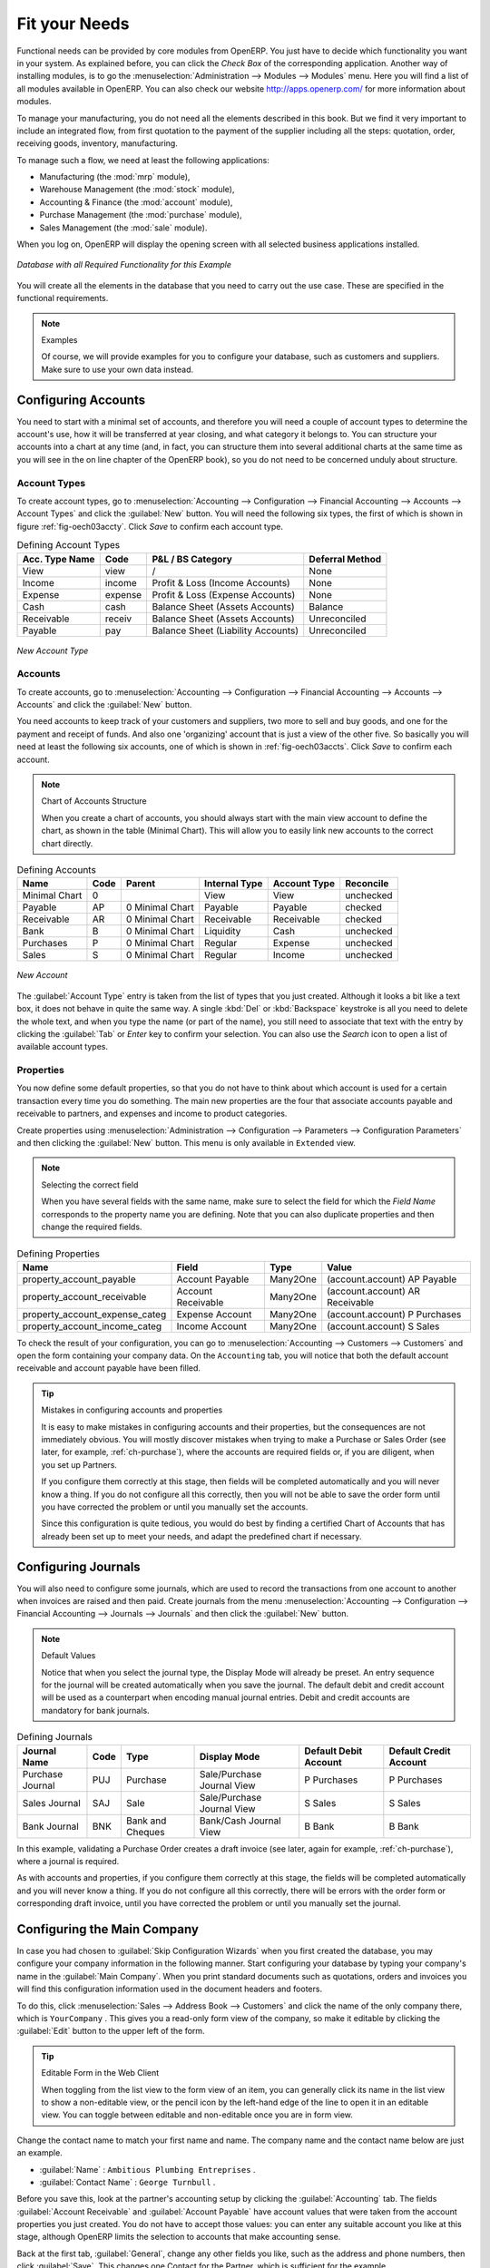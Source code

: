 Fit your Needs
==============

.. index::
   single: module; product
   single: module; stock
   single: module; account
   single: module; purchase
   single: module; sale
   single: module; mrp

Functional needs can be provided by core modules from OpenERP. You just have to decide which functionality
you want in your system. As explained before, you can click the `Check Box` of the corresponding application. Another way of installing modules, is to go the :menuselection:`Administration --> Modules --> Modules` menu. Here you will find a list of all modules available in OpenERP. You can also check our website http://apps.openerp.com/ for more information about modules.

To manage your manufacturing, you do not need all the elements described in this book. But we find it very important to include an integrated flow, from first quotation to the payment of the supplier including all the steps: quotation, order, receiving goods, inventory, manufacturing. 

To manage such a flow, we need at least the following applications:

* Manufacturing (the :mod:`mrp` module),

* Warehouse Management (the :mod:`stock` module),

* Accounting & Finance (the :mod:`account` module),

* Purchase Management (the :mod:`purchase` module),

* Sales Management (the :mod:`sale` module).

When you log on, OpenERP will display the opening screen with all selected business applications installed.

.. _fig-manexample:

.. figure:: images/openerp_man_main.png
   :scale: 65
   :align: center

   *Database with all Required Functionality for this Example*

You will create all the elements in the database that you need to carry out the use case. These are
specified in the functional requirements.

.. note:: Examples

        Of course, we will provide examples for you to configure your database, such as customers and suppliers. Make sure to use your own data instead.

.. index::
   single: accounts; configuring
   
Configuring Accounts
--------------------

You need to start with a minimal set of accounts, and therefore you will need a couple of account types to determine the account's use, how it will be transferred at year closing, and what category it belongs to. You can structure your accounts into a chart at any time (and, in fact, you can structure them into several additional charts at the same time as you will see in the on line chapter of the OpenERP book), so you do not need to be concerned unduly about structure.

.. index::
   single: account types

Account Types
^^^^^^^^^^^^^

To create account types, go to :menuselection:`Accounting --> Configuration --> 
Financial Accounting --> Accounts --> Account Types` and click the :guilabel:`New` button. You will need the following six types, the first of which is shown in figure :ref:`fig-oech03accty`. Click `Save` to confirm each account type.

.. table:: Defining Account Types

   ============== ======== ================================== ===============
   Acc. Type Name Code     P&L / BS Category                  Deferral Method
   ============== ======== ================================== ===============
   View           view     /                                  None           
   Income         income   Profit & Loss (Income Accounts)    None   
   Expense        expense  Profit & Loss (Expense Accounts)   None   
   Cash           cash     Balance Sheet (Assets Accounts)    Balance        
   Receivable     receiv   Balance Sheet (Assets Accounts)    Unreconciled  
   Payable        pay      Balance Sheet (Liability Accounts) Unreconciled  
   ============== ======== ================================== ===============

.. _fig-oech03accty:

.. figure::  images/openerp_ch03_acctype.png
   :align: center
   :scale: 80

   *New Account Type*
   
Accounts
^^^^^^^^

To create accounts, go to :menuselection:`Accounting --> Configuration --> Financial Accounting --> Accounts --> Accounts` and click the :guilabel:`New` button. 

You need accounts to keep track of your customers and suppliers, two more to sell and buy goods, and one for the payment and receipt of funds. And also one 'organizing' account that is just a view of the other five. So basically you will need at least the following six accounts, one of which is shown in :ref:`fig-oech03accts`. Click `Save` to confirm each account.

.. note:: Chart of Accounts Structure

        When you create a chart of accounts, you should always start with the main view account to define the chart, as shown in the table (Minimal Chart). This will allow you to easily link new accounts to the correct chart directly.        

.. table:: Defining Accounts

   ============= ==== =============== ============= ============ =========
   Name          Code Parent          Internal Type Account Type Reconcile
   ============= ==== =============== ============= ============ =========
   Minimal Chart 0                    View          View         unchecked
   Payable       AP   0 Minimal Chart Payable       Payable      checked
   Receivable    AR   0 Minimal Chart Receivable    Receivable   checked
   Bank          B    0 Minimal Chart Liquidity     Cash         unchecked
   Purchases     P    0 Minimal Chart Regular       Expense      unchecked
   Sales         S    0 Minimal Chart Regular       Income       unchecked
   ============= ==== =============== ============= ============ =========

.. _fig-oech03accts:

.. figure::  images/openerp_ch03_accts.png
   :align: center
   :scale: 80

   *New Account*

The :guilabel:`Account Type` entry is taken from the list of types that you just created.
Although it looks a bit like a text box, it does not behave in quite the same way.
A single :kbd:`Del` or :kbd:`Backspace` keystroke is all you need to delete the whole text,
and when you type the name (or part of the name), you still need to associate that text
with the entry by clicking the :guilabel:`Tab` or `Enter` key to confirm your selection. You can also use the `Search` icon to open a list of available account types.

.. index::
   single: properties; defining

Properties
^^^^^^^^^^

You now define some default properties, so that you do not have to think about
which account is used for a certain transaction every time you do something.
The main new properties are the four that associate accounts payable and receivable
to partners, and expenses and income to product categories.

Create properties using :menuselection:`Administration --> Configuration --> 
Parameters --> Configuration Parameters` and then clicking the :guilabel:`New` button.
This menu is only available in ``Extended`` view. 

.. note:: Selecting the correct field

        When you have several fields with the same name, make sure to select the field for which the `Field Name` corresponds to the property name you are defining. Note that you can also duplicate properties and then change the required fields.

.. table:: Defining Properties

   ============================== ================== ======== ===============================
   Name                           Field              Type     Value                          
   ============================== ================== ======== ===============================
   property_account_payable       Account Payable    Many2One (account.account) AP Payable   
   property_account_receivable    Account Receivable Many2One (account.account) AR Receivable
   property_account_expense_categ Expense Account    Many2One (account.account) P Purchases  
   property_account_income_categ  Income Account     Many2One (account.account) S Sales      
   ============================== ================== ======== ===============================

To check the result of your configuration, you can go to :menuselection:`Accounting --> Customers --> Customers` and open the form containing your company data. On the ``Accounting`` tab, you will notice that both the default account receivable and account payable have been filled.

.. tip:: Mistakes in configuring accounts and properties

   It is easy to make mistakes in configuring accounts and their properties, but the consequences
   are not immediately obvious. You will mostly discover mistakes when trying to make a Purchase or
   Sales Order (see later, for example, :ref:`ch-purchase`), where the accounts are required fields or,
   if you are diligent, when you set up Partners. 
   
   If you configure them correctly at this stage, then fields will be completed automatically and you will
   never know a thing. If you do not configure all this correctly, then you will not be able to save the
   order form until you have corrected the problem or until you manually set the accounts. 
   
   Since this configuration is quite tedious, you would do best by finding a certified Chart of Accounts
   that has already been set up to meet your needs, and adapt the predefined chart if necessary.

.. index::
   single: journals; configuring

Configuring Journals
--------------------

You will also need to configure some journals, which are used to record the transactions from one account
to another when invoices are raised and then paid. Create journals from the menu :menuselection:`Accounting --> Configuration --> Financial Accounting --> Journals --> Journals` and then click the :guilabel:`New` button. 

.. note:: Default Values

        Notice that when you select the journal type, the Display Mode will already be preset. An entry sequence for the journal will be created automatically when you save the journal. The default debit and credit account will be used as a counterpart when encoding manual journal entries. Debit and credit accounts are mandatory for bank journals.

.. table:: Defining Journals

   ================ ==== ================ ========================== ===================== ======================
   Journal Name     Code Type             Display Mode               Default Debit Account Default Credit Account
   ================ ==== ================ ========================== ===================== ======================
   Purchase Journal PUJ  Purchase         Sale/Purchase Journal View P Purchases           P Purchases
   Sales Journal    SAJ  Sale             Sale/Purchase Journal View S Sales               S Sales
   Bank Journal     BNK  Bank and Cheques Bank/Cash Journal View     B Bank                B Bank
   ================ ==== ================ ========================== ===================== ======================

In this example, validating a Purchase Order creates a draft invoice (see later, again for example, :ref:`ch-purchase`), where a journal is required. 
   
As with accounts and properties, if you configure them correctly at this stage, the fields will be completed automatically and you will never know a thing. If you do not configure all this correctly, there will be errors with the order form or corresponding draft invoice, until you have corrected the problem or until you manually set the journal. 

.. _sect-ConfiCo:

.. index::
   single: Main Company; configuring

Configuring the Main Company
----------------------------

In case you had chosen to :guilabel:`Skip Configuration Wizards` when you first created the database, you may configure your company information in the following manner.
Start configuring your database by typing your company's name in the :guilabel:`Main Company`. When you print standard documents such as quotations, orders and invoices you will find this configuration information used in the document headers and footers.

To do this, click :menuselection:`Sales --> Address Book --> Customers` and click the name of the only company
there, which is \ ``YourCompany`` \. This gives you a read-only form view of the company, so
make it editable by clicking the :guilabel:`Edit` button to the upper left of the form.

.. tip:: Editable Form in the Web Client

	When toggling from the list view to the form view of an item, you can generally click its name in
	the list view to show a non-editable view, or the pencil icon by the left-hand edge of the line to
	open it in an editable view. You can toggle between editable and non-editable once you are in form
	view.

Change the contact name to match your first name and name. The company name and the contact name below are just an example.

*  :guilabel:`Name` : \ ``Ambitious Plumbing Entreprises``\  .

*  :guilabel:`Contact Name` : \ ``George Turnbull``\  .

Before you save this, look at the partner's accounting setup by clicking the :guilabel:`Accounting` tab. The fields :guilabel:`Account Receivable` and :guilabel:`Account Payable` have account values that were taken from the account properties you just created.
You do not have to accept those values: you can enter any suitable account you like at this stage, 
although OpenERP limits the selection to accounts that make accounting sense.

Back at the first tab, :guilabel:`General`, change any other fields you like, 
such as the address and phone numbers, then click :guilabel:`Save`. This
changes one Contact for the Partner, which is sufficient for the example.

From the :guilabel:`MAIN MENU`, click :menuselection:`Administration --> Companies --> Companies`
and edit the only entry there. Please note that you have to keep your own company data, but for the example we use the Ambitious Plumbing company.

*  :guilabel:`Company Name`: \ ``AmbiPlum``\  ,

*  :guilabel:`Partner`: should already show \ ``Ambitious Plumbing Enterprises``\  ,

*  :guilabel:`Report Header`: \ ``Ambitious Plumbing``\  ,

*  :guilabel:`Report Footer 1`: type your slogan, i.e. \ ``Best Plumbing Services, Great Prices``\  ,

*  :guilabel:`Report Footer 2`: type your company details, such as bank account or \ ``Ambitious – our Registered Company Details``\  .

Figure :ref:`fig-oech03co` shows the effect of this.
You can also change various other company-wide parameters for reports and scheduling in the other tabs,
and you can upload a company logo of a specific size for the reports. Click :guilabel:`Save` to store the changes.

.. _fig-oech03co:

.. figure::  images/openerp_ch03_co.png
   :align: center
   :scale: 75

   *Changing Company Details*

You can leave the currency at its default setting of \ ``EUR`` \ for this example. Or you can
change it in this Company and the two default Pricelists (:menuselection:`Sales --> Configuration --> Pricelists --> Pricelists`) if you did not set the correct company currency in the Configuration Wizard.

.. note::  Currency

	The examples in this book are in USD and EUR. You, the reader, can use your home currency instead.

.. index::
   single: partner
   pair: partner; category
   pair: partner; contact

Creating Partner Categories, Partners and their Contacts
--------------------------------------------------------

You will now create a supplier category and a customer category. Partner categories are useful for
organizing groups of partners, but have no special behaviour that affects partners, so you can assign
them as you like. Then you will define one supplier and one customer, with a contact for each.

To do this, go to the menu :menuselection:`Sales --> Configuration --> Address Book --> Partner Categories` and
click :guilabel:`New` to open a new form for defining :guilabel:`Partner Categories`.
Define the two categories that follow by just entering their :guilabel:`Category Name` and saving
them:

* \ ``Suppliers``\  ,

* \ ``Customers``\  .

Then create two partners from the menu :menuselection:`Sales --> Address Book --> Customers`. OpenERP allows you to create both suppliers and customers from this menu. Please note that we provide some example data, but of course you should define your own customers and suppliers. Feel free to also complete the address, which we don't do in our example. Click the :guilabel:`New` button to open a blank form and then add the following data for the first partner:

* :guilabel:`Name` : \ ``Plumbing Component Suppliers``\  ,

* :guilabel:`Customer` checkbox : \ ``unchecked``\  ,

* :guilabel:`Supplier` checkbox : \ ``checked``\  ,

* :guilabel:`Contact Name` : \ ``Jean Poolley``\  ,

* :guilabel:`Address Type` : \ ``Default``\  ,

* click `Add` and select \ ``Suppliers``\  to add the category to the :guilabel:`Partner Categories` field by selecting it from the Search Partner Categories list,

* then save the partner by clicking the :guilabel:`Save` button. 

Figure :ref:`fig-oech03part` shows the result. 

.. _fig-oech03part:

.. figure::  images/openerp_03_part.png
   :align: center
   :scale: 80

   *New Partner Form*

.. note:: Contact Types

	If you have recorded several contacts for the same partner you can specify which contact is used for
	various documents by specifying the `Address Type`.

	For example, the delivery address can differ from the invoice address for a partner. If the Address
	Types are correctly assigned, OpenERP can automatically select the appropriate address
	during the creation of the document – an invoice is addressed to the contact that has been assigned
	the Address Type of Invoice, otherwise to the Default address.

For the second partner, proceed just as you did for the first, with the following data:

* :guilabel:`Name` : \ ``Smith and Offspring``\ ,

* :guilabel:`Customer` checkbox : \ ``checked``\ ,

* :guilabel:`Supplier` checkbox : \ ``unchecked``\ ,

* :guilabel:`Contact Name` : \ ``Stephen Smith``\ ,

* :guilabel:`Address Type` : \ ``Default``\ ,

* add \ ``Customers``\   in the :guilabel:`Categories` field,

* :guilabel:`Save` the form.

To check your work, you can go to the menu :menuselection:`Sales --> Configuration --> Address Book --> Partner Categories`
and click on each category in turn to see the companies in the category.

.. note:: Multiple Partner Categories

	If this partner was also a supplier, then you would add ``Suppliers`` to the categories as well, but there is
	no need to do so in this example. You can assign a partner to multiple categories at all levels of
	the hierarchy.

.. index::
   single: product
   pair: product; category

.. _man-product:

Creating Products and their Categories
--------------------------------------

Unlike partner categories and their assigned partners, product categories do have an effect on the
products assigned to them – and a product may belong to only one category. Under the main menu link
:menuselection:`Warehouse` or :menuselection:`Sales`, select the menu
:menuselection:`Configuration --> Product --> Products Categories` and click :guilabel:`New` to get
an empty form for defining a product category.

Enter \ ``Radiators``\   in the :guilabel:`Name` field. Click :guilabel:`Save`. You will see that other fields, specifically those
in the :guilabel:`Accounting Properties` section, have been automatically filled in with values of accounts and journals. These are the values that will affect products – equivalent fields in a product will take on these values if they, too, are blank when their form is saved.

.. note:: Property Fields

	Properties have a rather unusual behaviour. They are defined by parameters in the menus in 
	:menuselection:`Administration --> Configuration --> Parameters --> Configuration Parameters`,
	and they update fields only when a form	is saved, and only when the fields are empty at the time the form is saved. You can
	manually override any of these properties as you need.

	Property fields are used throughout the OpenERP system and extensively in a multi-company environment.
	There, property fields in a partner form can be populated with different values depending on the user's company.
	For example, the payment conditions for a partner could differ depending on the company from which
	it is addressed.

.. note:: UOM

	UOM is an abbreviation for Unit of Measure. OpenERP manages multiple units of measure for each
	product: you can buy in tons and sell in kgs, for example. The conversion between each category is
	made automatically (so long as you have set up the conversion rate in the product form first).

.. tip::  Managing Double Units of Measure

	The whole management of stock can be carried out with double units of measure (UOM and UOS – for
	Unit of Sale). For example, an agro-food company can stock and sell ham by piece, but buy and value
	it by weight. There is no direct relationship between these two units, so a weighing operation has to
	be done.

	This functionality is crucial in the agro-food industry, and can be equally important in
	fabrication, chemicals and many other industries.

Now create a new product through the :menuselection:`Warehouse` or :menuselection:`Sales` menu:

#.	Go to :menuselection:`Products --> Products` and click :guilabel:`New`.

#.	Create a product – type \ ``Titanium Alloy Radiator``\  in the :guilabel:`Name` field.

#.	The :guilabel:`Product Type` field should be assigned as \ ``Stockable Product``\.
	The fields :guilabel:`Procurement Method`, :guilabel:`Supply method`, :guilabel:`Default Unit Of Measure`, 
	and :guilabel:`Purchase Unit Of Measure` should stay at their default values.
	For more information about these methods, please refer to chapter :ref:`log-methods`.

#.	Enter \ ``57.50``\  into the :guilabel:`Cost Price`
	field and \ ``132.50``\  into the :guilabel:`Sale Price` field.

	.. figure:: images/product.png
	   :align: center
	   :scale: 75
           
	   *Product Form*

#.	Click the :guilabel:`Search` icon to the right of the :guilabel:`Category` field to select the
	:guilabel:`Radiators` category.

#.	Click the :guilabel:`Accounting` tab, then click :guilabel:`Save` and observe that
	:guilabel:`Accounting Properties` here remain empty. When product
	transactions occur, the Income and Expense accounts that you have just defined in the Product
	Category are used by the Product unless an account is specified here, directly in the product, to
	override that.

#.	Once the product is saved, it changes to a non-editable state. If you had entered data
	incorrectly or left a required field blank, an error message would pop-up, the form would have
	stayed editable and you would need to click from tab to tab to find a field colored red that would have
	to be correctly filled in.

.. index::
   single: stock; location

.. _log-loc:

Stock Locations
---------------

Click :menuselection:`Warehouse --> Inventory Control --> Location Structure` to see the hierarchy of stock
locations. These locations have been defined by the minimal default data loaded when the database
was created. You will use this default structure in this example.

OpenERP has three predefined top-level location types , ``Physical Locations`` and ``Partner Locations``
that act as their names suggest, and ``Virtual Locations`` that are used by OpenERP for its own purposes.

#.	From the :guilabel:`Main Menu` click :menuselection:`Warehouse --> Configuration -->
	Warehouse Management --> Locations` to reach a list view of the locations (not the tree view).
	
#.	Click the ``Clear`` button to display a complete list of all predefined locations.	

#.	Click the name of a location, such as \ ``Physical Locations/Ambitious Plumbing Enterprises`` \ to open a
	descriptive form view. Each location has a :guilabel:`Location Type` and a :guilabel:`Parent Location` that defines the
	hierarchical structure. While you are here you might have to change the location's name to ``Ambitious Plumbing Enterprises``.

#.	From the :menuselection:`Main Menu` click :menuselection:`Warehouse --> Configuration
	Warehouse Management --> Warehouses` to view a list of warehouses. There is only the one at the moment, named after your company,
	or in the example ``Ambitious Plumbing Enterprises`` .

A Warehouse contains an input location, a stock location and an output location for sold products.
You can associate a warehouse with a partner to give the warehouse an address. That does not have to
be your own company (although it can be); you can easily specify another partner who may be holding
stock on your behalf.

.. index::
   single: location structure

.. note:: Location Structure

	Each warehouse is composed of three locations :guilabel:`Location Input`, :guilabel:`Location Output`, and 
	:guilabel:`Location Stock`. Your available stock is given by the contents of the :guilabel:`Location Stock` 
	and its child locations.

	So the :guilabel:`Location Input` can be placed as a child of the :guilabel:`Location Stock`, which means 
	that when :guilabel:`Location Stock` is interrogated for product quantities, it also takes into account the 
	contents of the :guilabel:`Location Input`. :guilabel:`Location Input` could be used as a goods-in QC location.
	The :guilabel:`Location Output` must never be placed as a child of :guilabel:`Location Stock`, 
	since items in :guilabel:`Location Output`, which can be considered to be
	packed ready for customer shipment, should not be thought of as available for sales elsewhere.

.. index::
   single: account; chart
   single: chart of accounts

Setting up a Chart of Accounts
------------------------------

You can set up a chart of accounts during the creation of a database, but for this exercise you will
start with the minimal chart that you created (just a handful of required
accounts without hierarchy, tax or subtotals).

A number of account charts have been predefined for OpenERP, some of which meet the needs of
national authorities (the number of those created for OpenERP is growing as various contributors
create and freely publish them). You can take one of those without changing it if it is suitable, or
you can take any chart as your starting point and design a complete chart of accounts to meet your
exact needs, including accounts for inventory, asset depreciation, equity and taxation.

You can also run multiple charts of accounts in parallel – so you can put all of your transaction
accounts into several charts, with different arrangements for taxation and depreciation, aggregated
differently for various needs.

Before you can use any chart of accounts, you need to specify a Fiscal Year. This
defines the different time periods available for accounting transactions.

Create a Fiscal Year manually from :menuselection:`Accounting --> Configuration --> Financial Accounting --> Periods --> Fiscal Years`.

* In the `Fiscal Year` field, type the name of the current fiscal year (e.g. 2011),

* In the `Code` field, type the code of the current fiscal year (e.g. 11 or 2011),

* In the `Start Date` field, type the starting date of your company's fiscal year (e.g. 01/01/2011),

* In the `End Date` field, type the ending date of your company's fiscal year (e.g. 12/31/2011),

* Click the `Create Monthly Periods` button, if you have monthly declarations or click the `Create 3 Months Periods` button for quarterly declarations,

* Usually you will also create an extra period `00` to post your opening balance and outstanding invoices. To do this, click the `New` button, then type `00/2011` as the ``Period Name``, `00/2011` as the ``Code`` and the first day of your financial year as the ``Start of Period`` and the ``End of Period`` dates. Then check the ``Opening/Closing Period`` checkbox.

Click :menuselection:`Accounting --> Charts --> Charts of Accounts` to open a :guilabel:`Chart of Accounts`
form where you define exactly what you want to see.
Simply click :guilabel:`Open Charts` to accept the defaults and display a hierarchical structure of the accounts.

.. index::
   pair: database; backup

Make a Backup of the Database
-----------------------------

If you know the super-administrator password, make a backup of your database using the procedure
described below. Then restore it to a new database: \ ``testing``\  .

As a super-administrator, you do not only have rights to create new databases, but also to:

* backup databases,

* delete databases,

* restore databases.

All of these operations can be carried out from the :guilabel:`Databases` button in the web client's :guilabel:`Login` screen.

.. index::
   single: database; backup

.. tip:: Backup (copy) a Database

        To make a copy of a database, go to the web :guilabel:`Login` screen and click the :guilabel:`Databases` button.
        Then click the :guilabel:`Backup` button, select the database you want to copy and enter the super-administrator
	password. Click the :guilabel:`Backup` button to confirm that you want to copy the database.

.. index::
   single: database; drop

.. tip:: Drop (delete) a Database

        To delete a database, go to the web :guilabel:`Login` screen and click the :guilabel:`Databases` button.
        Then click the :guilabel:`Drop` button, select the database you want to delete and enter the super-administrator
	password. Click the :guilabel:`Drop` button to confirm that you want to delete the database.

.. index::
   single: database; restore

.. tip:: Restore a Database

        To restore a database, go to the web :guilabel:`Login` screen and click the :guilabel:`Databases` button.
        Then click the :guilabel:`Restore` button, click the :guilabel:`Choose File` button to select the database
        you want to restore. Give the database a name and enter the super-administrator	password.
	Click the :guilabel:`Restore` button to confirm that you want to install a new copy of the selected database.
	To restore a database, you need to have an existing copy, of course.

.. index::
   single: database; duplicate

.. tip::   Duplicating a Database

	To duplicate a database, you can:

        #. make a backup file on your PC from this database.

        #. restore this database from the backup file on your PC, and give it a new name.

	This can be a useful way of making a test database from a production database. You can try out the
	operation of a new configuration, new modules, or just the import of new data.

.. index::
   single: access

A system administrator can configure OpenERP to restrict access to some of these database functions
so that your security is enhanced in normal production use.

This operation enables you to test the new configuration on \ ``testing``\   so that you can be sure
everything works as designed. Then if the tests are successful, you can make a new database from, perhaps called \ ``live``\  or  \ ``production``\ , for your real work.

From here on, connect to this new \ ``testing``\   database logged in as \ ``admin``\   if you can.
If you have to make corrections, do that on \ ``YourCompany``\   and copy it to a new \
``testing``\   database to continue checking it.

Or you can just continue working with the \ ``YourCompany``\   database to get through this
chapter. You can recreate \ ``YourCompany``\   quite quickly if something goes wrong and you cannot
recover from it but, again, you would need to know your super-administrator password for that.

.. Copyright © Open Object Press. All rights reserved.

.. You may take electronic copy of this publication and distribute it if you don't
.. change the content. You can also print a copy to be read by yourself only.

.. We have contracts with different publishers in different countries to sell and
.. distribute paper or electronic based versions of this book (translated or not)
.. in bookstores. This helps to distribute and promote the OpenERP product. It
.. also helps us to create incentives to pay contributors and authors using author
.. rights of these sales.

.. Due to this, grants to translate, modify or sell this book are strictly
.. forbidden, unless Tiny SPRL (representing Open Object Press) gives you a
.. written authorisation for this.

.. Many of the designations used by manufacturers and suppliers to distinguish their
.. products are claimed as trademarks. Where those designations appear in this book,
.. and Open Object Press was aware of a trademark claim, the designations have been
.. printed in initial capitals.

.. While every precaution has been taken in the preparation of this book, the publisher
.. and the authors assume no responsibility for errors or omissions, or for damages
.. resulting from the use of the information contained herein.

.. Published by Open Object Press, Grand Rosière, Belgium

